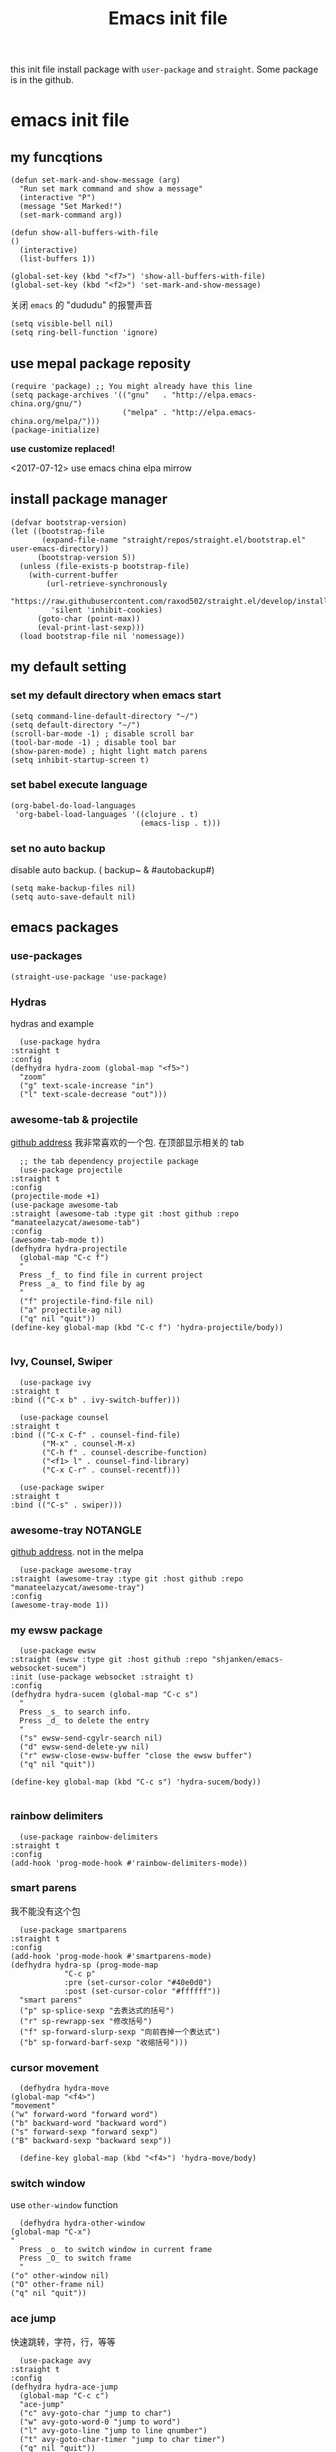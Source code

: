 #+title: Emacs init file
#+STARTUP: hidestars
#+STARTUP: overview
this init file install package with =user-package= and =straight=.
Some package is in the github.
* emacs init file
  :PROPERTIES:
  :header-args:elisp: :tangle ~/.emacs.d/init.el
  :END:

** my funcqtions
   #+BEGIN_SRC elisp
     (defun set-mark-and-show-message (arg)
       "Run set mark command and show a message"
       (interactive "P")
       (message "Set Marked!")
       (set-mark-command arg))

     (defun show-all-buffers-with-file
	 ()
       (interactive)
       (list-buffers 1))

     (global-set-key (kbd "<f7>") 'show-all-buffers-with-file)
     (global-set-key (kbd "<f2>") 'set-mark-and-show-message)
   #+END_SRC

   关闭 =emacs= 的 "dududu" 的报警声音 
   #+BEGIN_SRC elisp
     (setq visible-bell nil)
     (setq ring-bell-function 'ignore)
   #+END_SRC

** use mepal package reposity
   #+BEGIN_SRC elisp
     (require 'package) ;; You might already have this line
     (setq package-archives '(("gnu"   . "http://elpa.emacs-china.org/gnu/")
                              ("melpa" . "http://elpa.emacs-china.org/melpa/")))
     (package-initialize)
   #+END_SRC

   *use customize replaced!*

   <2017-07-12>
   use emacs china elpa mirrow

** install package manager
   #+BEGIN_SRC elisp
     (defvar bootstrap-version)
     (let ((bootstrap-file
            (expand-file-name "straight/repos/straight.el/bootstrap.el" user-emacs-directory))
           (bootstrap-version 5))
       (unless (file-exists-p bootstrap-file)
         (with-current-buffer
             (url-retrieve-synchronously
              "https://raw.githubusercontent.com/raxod502/straight.el/develop/install.el"
              'silent 'inhibit-cookies)
           (goto-char (point-max))
           (eval-print-last-sexp)))
       (load bootstrap-file nil 'nomessage))
   #+END_SRC

** my default setting
*** set my default directory when emacs start
    #+BEGIN_SRC elisp
      (setq command-line-default-directory "~/")
      (setq default-directory "~/")
      (scroll-bar-mode -1) ; disable scroll bar
      (tool-bar-mode -1) ; disable tool bar
      (show-paren-mode) ; hight light match parens
      (setq inhibit-startup-screen t)
    #+END_SRC

*** set babel execute language
    #+BEGIN_SRC elisp
      (org-babel-do-load-languages
       'org-babel-load-languages '((clojure . t)
                                   (emacs-lisp . t)))
    #+END_SRC

*** set no auto backup
    disable auto backup. ( backup~ & #autobackup#)
    #+BEGIN_SRC elisp
      (setq make-backup-files nil)
      (setq auto-save-default nil)
    #+END_SRC
** emacs packages 
*** use-packages
    #+BEGIN_SRC elisp
      (straight-use-package 'use-package)
    #+END_SRC

*** Hydras
    hydras and example

    #+BEGIN_SRC elisp
      (use-package hydra
	:straight t
	:config
	(defhydra hydra-zoom (global-map "<f5>")
	  "zoom"
	  ("g" text-scale-increase "in")
	  ("l" text-scale-decrease "out")))
    #+END_SRC

*** awesome-tab & projectile 
    [[https://github.com/manateelazycat/awesome-tab][github address]]
    我非常喜欢的一个包. 在顶部显示相关的 tab
    #+BEGIN_SRC elisp
      ;; the tab dependency projectile package
      (use-package projectile
	:straight t
	:config
	(projectile-mode +1)
	(use-package awesome-tab
	:straight (awesome-tab :type git :host github :repo "manateelazycat/awesome-tab")
	:config
	(awesome-tab-mode t))
	(defhydra hydra-projectile
	  (global-map "C-c f")
	  "
      Press _f_ to find file in current project
      Press _a_ to find file by ag
      "
	  ("f" projectile-find-file nil)
	  ("a" projectile-ag nil)
	  ("q" nil "quit"))
	(define-key global-map (kbd "C-c f") 'hydra-projectile/body))

    #+END_SRC

*** Ivy, Counsel, Swiper
    #+BEGIN_SRC elisp
      (use-package ivy
	:straight t
	:bind (("C-x b" . ivy-switch-buffer)))

      (use-package counsel
	:straight t
	:bind (("C-x C-f" . counsel-find-file)
	       ("M-x" . counsel-M-x)
	       ("C-h f" . counsel-describe-function)
	       ("<f1> l" . counsel-find-library)
	       ("C-x C-r" . counsel-recentf)))

      (use-package swiper
	:straight t
	:bind (("C-s" . swiper)))
    #+END_SRC
*** awesome-tray                                                   :NOTANGLE:
    [[https://github.com/manateelazycat/awesome-tray][github address]]. not in the melpa
    #+BEGIN_SRC elisp :tangle no
      (use-package awesome-tray
	:straight (awesome-tray :type git :host github :repo "manateelazycat/awesome-tray")
	:config
	(awesome-tray-mode 1))
    #+END_SRC

*** my ewsw package
    #+BEGIN_SRC elisp
      (use-package ewsw
	:straight (ewsw :type git :host github :repo "shjanken/emacs-websocket-sucem")
	:init (use-package websocket :straight t)
	:config
	(defhydra hydra-sucem (global-map "C-c s")
	  "
      Press _s_ to search info.
      Press _d_ to delete the entry
      "
	  ("s" ewsw-send-cgylr-search nil)
	  ("d" ewsw-send-delete-yw nil)
	  ("r" ewsw-close-ewsw-buffer "close the ewsw buffer")
	  ("q" nil "quit"))

	(define-key global-map (kbd "C-c s") 'hydra-sucem/body))

    #+END_SRC

*** rainbow delimiters
    #+BEGIN_SRC elisp
      (use-package rainbow-delimiters
	:straight t
	:config
	(add-hook 'prog-mode-hook #'rainbow-delimiters-mode))
    #+END_SRC

*** smart parens
    我不能没有这个包
    #+BEGIN_SRC elisp
      (use-package smartparens
	:straight t
	:config
	(add-hook 'prog-mode-hook #'smartparens-mode)
	(defhydra hydra-sp (prog-mode-map
			    "C-c p"
			    :pre (set-cursor-color "#40e0d0")
			    :post (set-cursor-color "#ffffff"))
	  "smart parens"
	  ("p" sp-splice-sexp "去表达式的括号")
	  ("r" sp-rewrapp-sex "修改括号")
	  ("f" sp-forward-slurp-sexp "向前吞掉一个表达式")
	  ("b" sp-forward-barf-sexp "收缩括号")))
    #+END_SRC

*** cursor movement 
    #+BEGIN_SRC elisp
      (defhydra hydra-move
	(global-map "<f4>")
	"movement"
	("w" forward-word "forward word")
	("b" backward-word "backward word")
	("s" forward-sexp "forward sexp")
	("B" backward-sexp "backward sexp"))

      (define-key global-map (kbd "<f4>") 'hydra-move/body)
    #+END_SRC

*** switch window
    use =other-window= function
    #+BEGIN_SRC elisp
      (defhydra hydra-other-window
	(global-map "C-x")
	"
      Press _o_ to switch window in current frame
      Press _O_ to switch frame
      "
	("o" other-window nil)
	("O" other-frame nil)
	("q" nil "quit"))
    #+END_SRC

*** ace jump
    快速跳转，字符，行，等等
    #+BEGIN_SRC elisp
      (use-package avy
	:straight t
	:config
	(defhydra hydra-ace-jump
	  (global-map "C-c c")
	  "ace-jump"
	  ("c" avy-goto-char "jump to char")
	  ("w" avy-goto-word-0 "jump to word")
	  ("l" avy-goto-line "jump to line qnumber")
	  ("t" avy-goto-char-timer "jump to char timer")
	  ("q" nil "quit"))

	(define-key global-map (kbd "C-c c") 'hydra-ace-jump/body))
    #+END_SRC

*** themes
**** dracula theme                                                 :NOTANGLE:
    #+BEGIN_SRC elisp :tangle no
      (use-package dracula-theme
	:straight t
	:config
	(load-theme 'dracula t))
    #+END_SRC

**** solarized-theme
     #+BEGIN_SRC elisp
       (use-package solarized-theme
         :ensure t
         :config (load-theme 'solarized-light t))
     #+END_SRC

**** poet-theme                                                    :NOTANGLE:
     #+BEGIN_SRC elisp :tangle no
       (use-package poet-theme
         :ensure t
         :config
         (load-theme 'poet)
         (add-hook 'text-mode-hook (lambda () (variable-pitch-mode 1)))
         (set-face-attribute 'fixed-pitch nil :family "Inziu Iosevka SC")
         (set-face-attribute 'variable-pitch nil :family "Inziu Iosevka SC"))
     #+END_SRC

*** moody
    好看的 =mode-line= 样式
    [[https://github.com/tarsius/moody][github address]]
    #+BEGIN_SRC elisp :tangle no
      (use-package moody
	:straight t
	:config
	(moody-replace-mode-line-buffer-identification)
	(moody-replace-vc-mode))
    #+END_SRC

*** buffer manager
    #+BEGIN_SRC elisp
      (defhydra hydra-buffer
	(global-map "C-c b")
	"buffer operation"
	("b" ivy-switch-buffer "switch buffer")
	("B" list-buffers "list all buffers")
	("k" kill-buffer "kill current buffer")
	("q" nil "quit"))

      (define-key global-map (kbd "C-c b") 'hydra-buffer/body)
    #+END_SRC

*** expand-region    
 #+BEGIN_SRC elisp
       (use-package expand-region
	 :straight t
	 :commands (er/expand-region)
	 :bind
	 (("C-=" . er/expand-region)))
     #+END_SRC

*** cnfonts 
    #+BEGIN_SRC elisp
      (use-package cnfonts
	:ensure t
	:config
	(cnfonts-enable))

    #+END_SRC
*** development

**** autocomplete                                                  :NOTANGLE:
     #+BEGIN_SRC elisp :tangle no
       (use-package auto-complete
	 :straight t
	 :config
	 (add-hook 'prog-mode-hook #'auto-complete-mode))
     #+END_SRC

**** company
     auto complate
     #+BEGIN_SRC elisp
       (use-package company
	 :straight t
	 :config
	 (add-hook 'prog-mode-hook #'company-mode))
     #+END_SRC

**** fly check

     #+BEGIN_SRC elisp
       (use-package flycheck
	 :straight t
	 :init
	 (global-flycheck-mode))
     #+END_SRC

**** Languages
     
     config the lsp for simple luangage
     bulit in lsp-client
     #+BEGIN_SRC elisp
       (use-package lsp-mode
	 :ensure t
	 :init
	 (setq lsp-auto-guess-root t)

	 :config
	 (require 'lsp-clients)

	 ;; install lsp-ui
	 (use-package lsp-ui
	   :ensure t
	   :hook (lsp-mode . 'lsp-ui-mode)
	   :config
	   (defhydra hydra-lsp
	     (global-map "C-c l")
	     "lsp convinent"
	     ("s" lsp-ui-sideline-mode "sidline mode"))
	   (define-key global-map (kbd "C-c l") 'hydra-lsp/body))

	 ;; intall company-lsp for complition
	 (use-package company-lsp
	   :straight t
	   :config
	   (push 'company-lsp company-backends))
	 )
     #+END_SRC

***** rust
      #+BEGIN_SRC elisp
	(use-package rust-mode
	  :straight t
	  :config
	  (setq rust-format-on-save t)
	  (use-package cargo
	    :straight t
	    :config
	    (add-hook 'rust-mode-hook 'cargo-minor-mode)

	    ;; set keybinding
	    (defhydra hydra-cargo
	      (rust-mode-map "C-c r")

	      "rust cargo"
	      ("t" cargo-process-test "run cargo test")
	      ("r" cargo-process-run "run project")
	      ("b" cargo-process-build "build project")
	      ("q" nil "quit"))

	    (define-key global-map (kbd "C-c r") 'hydra-cargo/body))
	  :mode "\\.rs\\'"
	  :interpreter "rust"
	  :hook (rust-mode . (lambda () (lsp) (flycheck-mode))))
      #+END_SRC

***** javascript
#+BEGIN_SRC elisp
  (use-package js2-mode
    :straight t
    :config
    (add-hook 'js2-mode-hook #'js2-imenu-extras-mode)

    ;; install indium package
    (use-package indium
      :straight t)

    ;; use lsp mode
    :hook (js2-mode . (lambda
			()
			(lsp)))
    :mode "\\.js\\'")

  (use-package emmet-mode
    :straight t
    :config
    (add-hook 'sgml-mode-hook 'emmet-mode)
    (add-hook 'css-mode-hook 'emmet-mode))


#+END_SRC

***** clojure & clojurescript
      #+BEGIN_SRC elisp
        (use-package cider
          :ensure t)
      #+END_SRC
***** Elixir
      #+BEGIN_SRC elisp
	(use-package alchemist
	  :straight t
	  :mode "\\.(ex|exs)\\'"
	  :interpreter "elixirt"
	  :config
	  (defhydra hydra-al
	    (elixir-mode-map "C-c a")

	    "
	_b_ eval this buffer
	"
	    ("b" alchemist-eval-buffer)
	    ("q" nil "quit"))
	  (define-key global-map (kbd "C-c a") 'hydra-al/body))
      #+END_SRC
*** org-re-reveal
    #+BEGIN_SRC elisp
      (use-package org-re-reveal
	:ensure t)
    #+END_SRC
*** pyim
    #+BEGIN_SRC elisp
      (use-package pyim
	:ensure t
	:demand t
	:config
	(use-package pyim-basedict
	  :ensure t
	  :config (pyim-basedict-enable))

	(setq default-input-method "pyim")

	(setq pyim-default-scheme 'xiaohe-shuangpin)

	  ;; 设置 pyim 探针设置，这是 pyim 高级功能设置，可以实现 *无痛* 中英文切换 :-)
	;; 我自己使用的中英文动态切换规则是：
	;; 1. 光标只有在注释里面时，才可以输入中文。
	;; 2. 光标前是汉字字符时，才能输入中文。
	;; 3. 使用 M-j 快捷键，强制将光标前的拼音字符串转换为中文。
	(setq-default pyim-english-input-switch-functions
		      '(pyim-probe-dynamic-english
			pyim-probe-isearch-mode
			pyim-probe-program-mode
			pyim-probe-org-structure-template))

	(setq-default pyim-punctuation-half-width-functions
		      '(pyim-probe-punctuation-line-beginning
			pyim-probe-punctuation-after-punctuation))

	;; 开启拼音搜索功能
	(pyim-isearch-mode 1)

	;; 使用 pupup-el 来绘制选词框, 如果用 emacs26, 建议设置
	;; 为 'posframe, 速度很快并且菜单不会变形，不过需要用户
	;; 手动安装 posframe 包。
	(use-package posframe
	  :ensure t)
	(setq pyim-page-tooltip 'posframe)

	;; 选词框显示5个候选词
	(setq pyim-page-length 5)
	:bind
	(("M-j" . pyim-convert-string-at-point) ;与 pyim-probe-dynamic-english 配合
	 ))
      (global-set-key (kbd "C-\\") 'toggle-input-method)
    #+END_SRC
